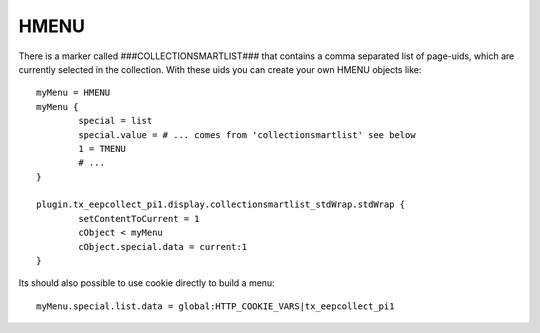 ﻿

.. ==================================================
.. FOR YOUR INFORMATION
.. --------------------------------------------------
.. -*- coding: utf-8 -*- with BOM.

.. ==================================================
.. DEFINE SOME TEXTROLES
.. --------------------------------------------------
.. role::   underline
.. role::   typoscript(code)
.. role::   ts(typoscript)
   :class:  typoscript
.. role::   php(code)


HMENU
^^^^^

There is a marker called ###COLLECTIONSMARTLIST### that contains a comma separated list of page-uids, which are currently selected in the collection.
With these uids you can create your own HMENU objects like: ::

	myMenu = HMENU
	myMenu {
		special = list
		special.value = # ... comes from 'collectionsmartlist' see below
		1 = TMENU
		# ...
	}

	plugin.tx_eepcollect_pi1.display.collectionsmartlist_stdWrap.stdWrap {
		setContentToCurrent = 1
		cObject < myMenu
		cObject.special.data = current:1
	}

Its should also possible to use cookie directly to build a menu: ::

	myMenu.special.list.data = global:HTTP_COOKIE_VARS|tx_eepcollect_pi1
